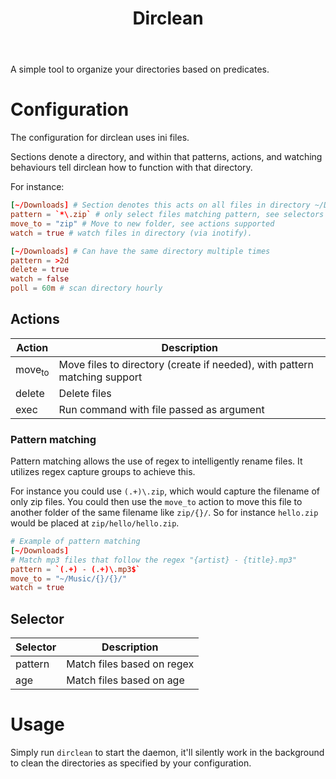 #+TITLE: Dirclean

A simple tool to organize your directories based on predicates.

* Configuration

The configuration for dirclean uses ini files.

Sections denote a directory, and within that patterns, actions, and watching
behaviours tell dirclean how to function with that directory.

For instance:

#+BEGIN_SRC conf
  [~/Downloads] # Section denotes this acts on all files in directory ~/Downloads
  pattern = `*\.zip` # only select files matching pattern, see selectors supported
  move_to = "zip" # Move to new folder, see actions supported
  watch = true # watch files in directory (via inotify).

  [~/Downloads] # Can have the same directory multiple times
  pattern = >2d
  delete = true
  watch = false
  poll = 60m # scan directory hourly
#+END_SRC

** Actions
| Action  | Description                                                               |
|---------+---------------------------------------------------------------------------|
| move_to | Move files to directory (create if needed), with pattern matching support |
| delete  | Delete files                                                              |
| exec    | Run command with file passed as argument                                  |
*** Pattern matching
Pattern matching allows the use of regex to intelligently rename files. It
utilizes regex capture groups to achieve this.

For instance you could use =(.+)\.zip=, which would capture the filename of only
zip files. You could then use the =move_to= action to move this file to another
folder of the same filename like =zip/{}/=. So for instance =hello.zip=
would be placed at =zip/hello/hello.zip=.

#+BEGIN_SRC conf
  # Example of pattern matching
  [~/Downloads]
  # Match mp3 files that follow the regex "{artist} - {title}.mp3"
  pattern = `(.+) - (.+)\.mp3$`
  move_to = "~/Music/{}/{}/"
  watch = true
#+END_SRC

** Selector
| Selector | Description                |
|----------+----------------------------|
| pattern  | Match files based on regex |
| age      | Match files based on age   |
* Usage
Simply run =dirclean= to start the daemon, it'll silently work in the background
to clean the directories as specified by your configuration.
